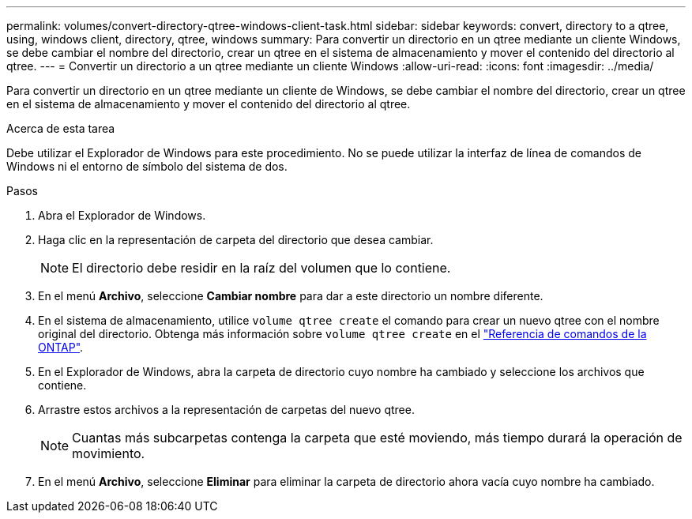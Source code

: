 ---
permalink: volumes/convert-directory-qtree-windows-client-task.html 
sidebar: sidebar 
keywords: convert, directory to a qtree, using, windows client, directory, qtree, windows 
summary: Para convertir un directorio en un qtree mediante un cliente Windows, se debe cambiar el nombre del directorio, crear un qtree en el sistema de almacenamiento y mover el contenido del directorio al qtree. 
---
= Convertir un directorio a un qtree mediante un cliente Windows
:allow-uri-read: 
:icons: font
:imagesdir: ../media/


[role="lead"]
Para convertir un directorio en un qtree mediante un cliente de Windows, se debe cambiar el nombre del directorio, crear un qtree en el sistema de almacenamiento y mover el contenido del directorio al qtree.

.Acerca de esta tarea
Debe utilizar el Explorador de Windows para este procedimiento. No se puede utilizar la interfaz de línea de comandos de Windows ni el entorno de símbolo del sistema de dos.

.Pasos
. Abra el Explorador de Windows.
. Haga clic en la representación de carpeta del directorio que desea cambiar.
+
[NOTE]
====
El directorio debe residir en la raíz del volumen que lo contiene.

====
. En el menú *Archivo*, seleccione *Cambiar nombre* para dar a este directorio un nombre diferente.
. En el sistema de almacenamiento, utilice `volume qtree create` el comando para crear un nuevo qtree con el nombre original del directorio. Obtenga más información sobre `volume qtree create` en el link:https://docs.netapp.com/us-en/ontap-cli/volume-qtree-create.html["Referencia de comandos de la ONTAP"^].
. En el Explorador de Windows, abra la carpeta de directorio cuyo nombre ha cambiado y seleccione los archivos que contiene.
. Arrastre estos archivos a la representación de carpetas del nuevo qtree.
+
[NOTE]
====
Cuantas más subcarpetas contenga la carpeta que esté moviendo, más tiempo durará la operación de movimiento.

====
. En el menú *Archivo*, seleccione *Eliminar* para eliminar la carpeta de directorio ahora vacía cuyo nombre ha cambiado.

